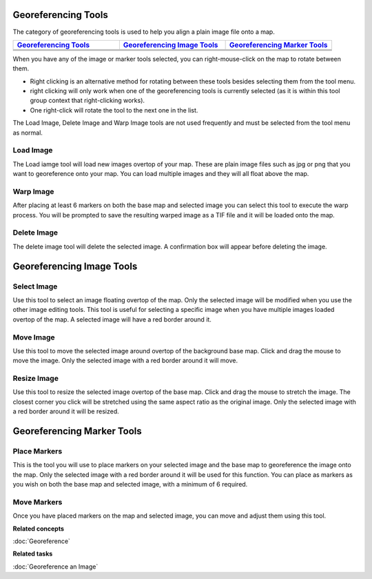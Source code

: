 Georeferencing Tools
--------------------

The category of georeferencing tools is used to help you align a plain image file onto a map.

.. list-table::
   :widths: 30 30 30 
   :header-rows: 1

   * - `Georeferencing Tools`_
     - `Georeferencing Image Tools`_
     - `Georeferencing Marker Tools`_
   * - |image0|
     - |image3|
     - |image6|
   * - |image1|
     - |image4|
     - |image7|
   * - |image2|
     - |image5|
     -


When you have any of the image or marker tools selected, you can right-mouse-click on the map to
rotate between them.

-  Right clicking is an alternative method for rotating between these tools besides selecting them
   from the tool menu.
-  right clicking will only work when one of the georeferencing tools is currently selected (as it
   is within this tool group context that right-clicking works).
-  One right-click will rotate the tool to the next one in the list.

The Load Image, Delete Image and Warp Image tools are not used frequently and must be selected from
the tool menu as normal.

Load Image
~~~~~~~~~~

The Load iamge tool will load new images overtop of your map. These are plain image files such as
jpg or png that you want to georeference onto your map. You can load multiple images and they will
all float above the map.

Warp Image
~~~~~~~~~~

After placing at least 6 markers on both the base map and selected image you can select this tool to
execute the warp process. You will be prompted to save the resulting warped image as a TIF file and
it will be loaded onto the map.

Delete Image
~~~~~~~~~~~~

The delete image tool will delete the selected image. A confirmation box will appear before deleting
the image.

Georeferencing Image Tools
--------------------------

Select Image
~~~~~~~~~~~~

Use this tool to select an image floating overtop of the map. Only the selected image will be
modified when you use the other image editing tools. This tool is useful for selecting a specific
image when you have multiple images loaded overtop of the map. A selected image will have a red
border around it.

Move Image
~~~~~~~~~~

Use this tool to move the selected image around overtop of the background base map. Click and drag
the mouse to move the image. Only the selected image with a red border around it will move.

Resize Image
~~~~~~~~~~~~

Use this tool to resize the selected image overtop of the base map. Click and drag the mouse to
stretch the image. The closest corner you click will be stretched using the same aspect ratio as the
original image. Only the selected image with a red border around it will be resized.

Georeferencing Marker Tools
---------------------------

Place Markers
~~~~~~~~~~~~~

This is the tool you will use to place markers on your selected image and the base map to
georeference the image onto the map. Only the selected image with a red border around it will be
used for this function. You can place as markers as you wish on both the base map and selected
image, with a minimum of 6 required.

Move Markers
~~~~~~~~~~~~

Once you have placed markers on the map and selected image, you can move and adjust them using this
tool.

**Related concepts**

:doc:`Georeference`


**Related tasks**

:doc:`Georeference an Image`


.. |image0| image:: images/georeferencing_tools/ref_load_image.png
.. |image1| image:: images/georeferencing_tools/ref_warp_image.png
.. |image2| image:: images/georeferencing_tools/ref_delete_image.png
.. |image3| image:: images/georeferencing_tools/ref_select_image.png
.. |image4| image:: images/georeferencing_tools/ref_move_image.png
.. |image5| image:: images/georeferencing_tools/ref_resize_image.png
.. |image6| image:: images/georeferencing_tools/ref_place_markers.png
.. |image7| image:: images/georeferencing_tools/ref_move_markers.png
